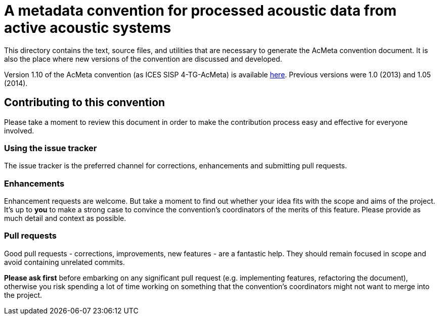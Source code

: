 = A metadata convention for processed acoustic data from active acoustic systems

This directory contains the text, source files, and utilities that are necessary to generate the AcMeta convention document. It is also the place where new versions of the convention are discussed and developed.

Version 1.10 of the AcMeta convention (as ICES SISP 4-TG-AcMeta) is available https://www.ices.dk/sites/pub/Publication%20Reports/ICES%20Survey%20Protocols%20(SISP)/SISP-4%20A%20metadata%20convention%20for%20processed%20acoustic%20data%20from%20active%20acoustic%20systems.pdf[here]. Previous versions were 1.0 (2013) and 1.05 (2014).

== Contributing to this convention

Please take a moment to review this document in order to make the contribution
process easy and effective for everyone involved.

=== Using the issue tracker

The issue tracker is the preferred channel for corrections, enhancements and submitting pull
requests.

=== Enhancements

Enhancement requests are welcome. But take a moment to find out whether your idea
fits with the scope and aims of the project. It's up to *you* to make a strong
case to convince the convention's coordinators of the merits of this feature. Please
provide as much detail and context as possible. 

=== Pull requests

Good pull requests - corrections, improvements, new features - are a fantastic
help. They should remain focused in scope and avoid containing unrelated
commits.

*Please ask first* before embarking on any significant pull request (e.g.
implementing features, refactoring the document),
otherwise you risk spending a lot of time working on something that the
convention's coordinators might not want to merge into the project.

